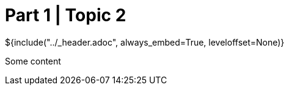 :stylesheet: ../styles.css
= Part 1 | Topic 2

${include("../_header.adoc", always_embed=True, leveloffset=None)}

Some content